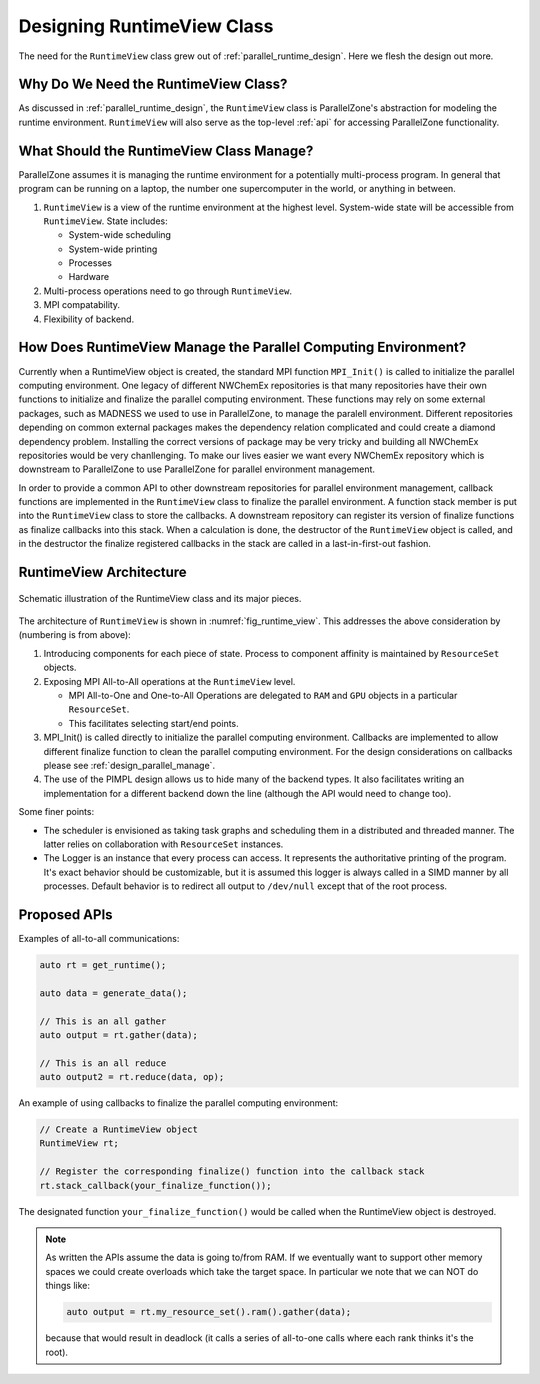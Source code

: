 .. Copyright 2022 NWChemEx-Project
..
.. Licensed under the Apache License, Version 2.0 (the "License");
.. you may not use this file except in compliance with the License.
.. You may obtain a copy of the License at
..
.. http://www.apache.org/licenses/LICENSE-2.0
..
.. Unless required by applicable law or agreed to in writing, software
.. distributed under the License is distributed on an "AS IS" BASIS,
.. WITHOUT WARRANTIES OR CONDITIONS OF ANY KIND, either express or implied.
.. See the License for the specific language governing permissions and
.. limitations under the License.

.. _runtime_view_design:

###########################
Designing RuntimeView Class
###########################

The need for the ``RuntimeView`` class grew out of
:ref:`parallel_runtime_design`. Here we flesh the design out more.

*************************************
Why Do We Need the RuntimeView Class?
*************************************

As discussed in :ref:`parallel_runtime_design`, the ``RuntimeView`` class is
ParallelZone's abstraction for modeling the runtime environment. ``RuntimeView``
will also serve as the top-level :ref:`api` for accessing ParallelZone
functionality.

*****************************************
What Should the RuntimeView Class Manage?
*****************************************

ParallelZone assumes it is managing the runtime environment for a potentially
multi-process program. In general that program can be running on a laptop, the
number one supercomputer in the world, or anything in between.

1. ``RuntimeView`` is a view of the runtime environment at the highest level.
   System-wide state will be accessible from ``RuntimeView``. State includes:

   - System-wide scheduling
   - System-wide printing
   - Processes
   - Hardware

#. Multi-process operations need to go through ``RuntimeView``.
#. MPI compatability.
#. Flexibility of backend.

***************************************************************
How Does RuntimeView Manage the Parallel Computing Environment?
***************************************************************

.. _design_parallel_manage:

Currently when a RuntimeView object is created, the standard MPI function 
``MPI_Init()`` is called to initialize the parallel computing 
environment. One legacy of different NWChemEx repositories is that many 
repositories have their own functions to initialize and finalize the parallel 
computing environment. These functions may rely on some external packages, such
as MADNESS we used to use in ParallelZone, to manage the paralell environment.
Different repositories depending on common external packages makes the 
dependency relation complicated and could create a diamond dependency problem. 
Installing the correct versions of package may be very tricky and building all
NWChemEx repositories would be very chanllenging. To make our lives easier we 
want every NWChemEx repository which is downstream to ParallelZone to use 
ParallelZone for parallel environment management.

In order to provide a common API to other downstream repositories for parallel 
environment management, callback functions are implemented in the 
``RuntimeView`` class to finalize the parallel environment. A function stack 
member is put into the ``RuntimeView`` class to store the callbacks. A 
downstream repository can register its version of finalize functions as 
finalize callbacks into this stack. When a calculation is done, the destructor
of the ``RuntimeView`` object is called, and in the destructor the finalize 
registered callbacks in the stack are called in a last-in-first-out fashion.

************************
RuntimeView Architecture
************************

.. _fig_runtime_view:

.. figure:: assets/runtime_view.png
   :align: center

   Schematic illustration of the RuntimeView class and its major pieces.

The architecture of ``RuntimeView`` is shown in :numref:`fig_runtime_view`. This
addresses the above consideration by (numbering is from above):

1. Introducing components for each piece of state. Process to component affinity
   is maintained by ``ResourceSet`` objects.
#. Exposing MPI All-to-All operations at the ``RuntimeView`` level.

   - MPI All-to-One and One-to-All Operations are delegated to ``RAM`` and
     ``GPU`` objects in a particular ``ResourceSet``.
   - This facilitates selecting start/end points.

#. MPI_Init() is called directly to initialize the parallel computing 
   environment. Callbacks are implemented to allow different finalize function
   to clean the parallel computing environment. For the design considerations 
   on callbacks please see :ref:`design_parallel_manage`.

#. The use of the PIMPL design allows us to hide many of the backend types. It
   also facilitates writing an implementation for a different backend down the
   line (although the API would need to change too).

Some finer points:

- The scheduler is envisioned as taking task graphs and scheduling them in a
  distributed and threaded manner. The latter relies on collaboration with
  ``ResourceSet`` instances.
- The Logger is an instance that every process can access. It represents the
  authoritative printing of the program. It's exact behavior should be
  customizable, but it is assumed this logger is always called in a SIMD manner
  by all processes. Default behavior is to redirect all output to ``/dev/null``
  except that of the root process.

*************
Proposed APIs
*************

Examples of all-to-all communications:

.. code-block:: c++

   auto rt = get_runtime();

   auto data = generate_data();

   // This is an all gather
   auto output = rt.gather(data);

   // This is an all reduce
   auto output2 = rt.reduce(data, op);


An example of using callbacks to finalize the parallel computing environment:

.. code-block:: c++

   // Create a RuntimeView object
   RuntimeView rt;

   // Register the corresponding finalize() function into the callback stack
   rt.stack_callback(your_finalize_function());

The designated function ``your_finalize_function()`` would be called when the
RuntimeView object is destroyed.

.. note::

   As written the APIs assume the data is going to/from RAM. If we eventually
   want to support other memory spaces we could create overloads which take the
   target space. In particular we note that we can NOT do things like:

   .. code-block:: c++

      auto output = rt.my_resource_set().ram().gather(data);

   because that would result in deadlock (it calls a series of all-to-one calls
   where each rank thinks it's the root).

